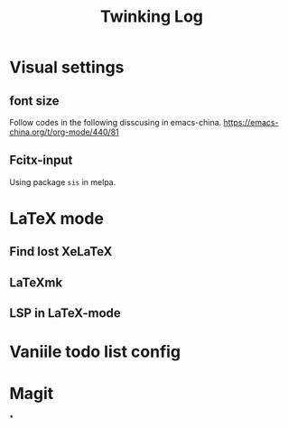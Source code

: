 #+TITLE: Twinking Log

* Visual settings

** font size
:PROPERTIES:
:ID:       f09244df-4c0e-4c93-861a-c648265d284f
:END:
Follow codes in the following disscusing in emacs-china.
https://emacs-china.org/t/org-mode/440/81

** Fcitx-input
:PROPERTIES:
:ID:       18a6b0ad-264d-456b-b30b-c497f8796681
:END:
Using package =sis= in melpa.

* LaTeX mode

** Find lost XeLaTeX

** LaTeXmk

** LSP in LaTeX-mode

* Vaniile todo list config

* Magit

*
